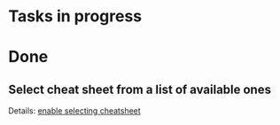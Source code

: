 #+author: FPSD

* Tasks in progress

* Done

** Select cheat sheet from a list of available ones

Details: [[file:tasks/enable-selecting-cheatsheet.org][enable selecting cheatsheet]]

